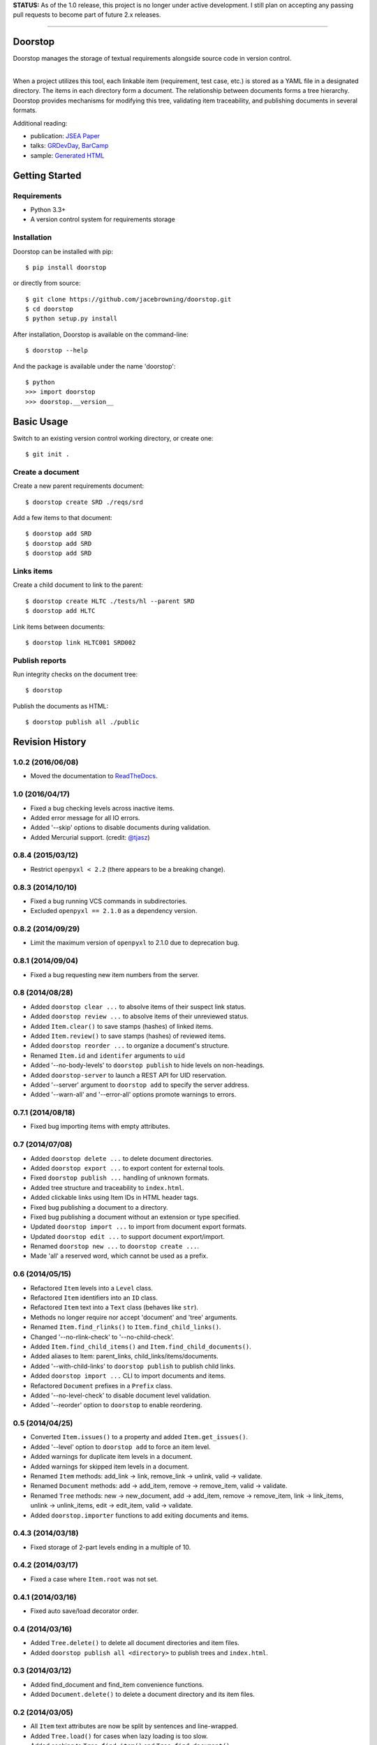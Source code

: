 **STATUS:** As of the 1.0 release, this project is no longer under
active development. I still plan on accepting any passing pull requests
to become part of future 2.x releases.

--------------

Doorstop
========

| |Build Status|
| |Coverage Status|
| |Scrutinizer Code Quality|
| |PyPI Version|
| |PyPI Downloads|

Doorstop manages the storage of textual requirements alongside source
code in version control.

| 
| When a project utilizes this tool, each linkable item (requirement,
  test case, etc.) is stored as a YAML file in a designated directory.
  The items in each directory form a document. The relationship between
  documents forms a tree hierarchy. Doorstop provides mechanisms for
  modifying this tree, validating item traceability, and publishing
  documents in several formats.

Additional reading:

-  publication: `JSEA
   Paper <http://www.scirp.org/journal/PaperInformation.aspx?PaperID=44268#.UzYtfWRdXEZ>`__
-  talks:
   `GRDevDay <https://speakerdeck.com/jacebrowning/doorstop-requirements-management-using-python-and-version-control>`__,
   `BarCamp <https://speakerdeck.com/jacebrowning/strip-searched-a-rough-introduction-to-requirements-management>`__
-  sample: `Generated
   HTML <http://jacebrowning.github.io/doorstop/index.html>`__

Getting Started
===============

Requirements
------------

-  Python 3.3+
-  A version control system for requirements storage

Installation
------------

Doorstop can be installed with pip:

::

    $ pip install doorstop

or directly from source:

::

    $ git clone https://github.com/jacebrowning/doorstop.git
    $ cd doorstop
    $ python setup.py install

After installation, Doorstop is available on the command-line:

::

    $ doorstop --help

And the package is available under the name 'doorstop':

::

    $ python
    >>> import doorstop
    >>> doorstop.__version__

Basic Usage
===========

Switch to an existing version control working directory, or create one:

::

    $ git init .

Create a document
-----------------

Create a new parent requirements document:

::

    $ doorstop create SRD ./reqs/srd

Add a few items to that document:

::

    $ doorstop add SRD
    $ doorstop add SRD
    $ doorstop add SRD

Links items
-----------

Create a child document to link to the parent:

::

    $ doorstop create HLTC ./tests/hl --parent SRD
    $ doorstop add HLTC

Link items between documents:

::

    $ doorstop link HLTC001 SRD002

Publish reports
---------------

Run integrity checks on the document tree:

::

    $ doorstop

Publish the documents as HTML:

::

    $ doorstop publish all ./public

.. |Build Status| image:: http://img.shields.io/travis/jacebrowning/doorstop/master.svg
   :target: https://travis-ci.org/jacebrowning/doorstop
.. |Coverage Status| image:: http://img.shields.io/coveralls/jacebrowning/doorstop/master.svg
   :target: https://coveralls.io/r/jacebrowning/doorstop
.. |Scrutinizer Code Quality| image:: http://img.shields.io/scrutinizer/g/jacebrowning/doorstop.svg
   :target: https://scrutinizer-ci.com/g/jacebrowning/doorstop/?branch=master
.. |PyPI Version| image:: http://img.shields.io/pypi/v/Doorstop.svg
   :target: https://pypi.python.org/pypi/Doorstop
.. |PyPI Downloads| image:: http://img.shields.io/pypi/dm/Doorstop.svg
   :target: https://pypi.python.org/pypi/Doorstop

Revision History
================

1.0.2 (2016/06/08)
------------------

-  Moved the documentation to
   `ReadTheDocs <http://doorstop.readthedocs.io>`__.

1.0 (2016/04/17)
----------------

-  Fixed a bug checking levels across inactive items.
-  Added error message for all IO errors.
-  Added '--skip' options to disable documents during validation.
-  Added Mercurial support. (credit:
   `@tjasz <https://github.com/tjasz>`__)

0.8.4 (2015/03/12)
------------------

-  Restrict ``openpyxl < 2.2`` (there appears to be a breaking change).

0.8.3 (2014/10/10)
------------------

-  Fixed a bug running VCS commands in subdirectories.
-  Excluded ``openpyxl == 2.1.0`` as a dependency version.

0.8.2 (2014/09/29)
------------------

-  Limit the maximum version of ``openpyxl`` to 2.1.0 due to deprecation
   bug.

0.8.1 (2014/09/04)
------------------

-  Fixed a bug requesting new item numbers from the server.

0.8 (2014/08/28)
----------------

-  Added ``doorstop clear ...`` to absolve items of their suspect link
   status.
-  Added ``doorstop review ...`` to absolve items of their unreviewed
   status.
-  Added ``Item.clear()`` to save stamps (hashes) of linked items.
-  Added ``Item.review()`` to save stamps (hashes) of reviewed items.
-  Added ``doorstop reorder ...`` to organize a document's structure.
-  Renamed ``Item.id`` and ``identifer`` arguments to ``uid``
-  Added '--no-body-levels' to ``doorstop publish`` to hide levels on
   non-headings.
-  Added ``doorstop-server`` to launch a REST API for UID reservation.
-  Added '--server' argument to ``doorstop add`` to specify the server
   address.
-  Added '--warn-all' and '--error-all' options promote warnings to
   errors.

0.7.1 (2014/08/18)
------------------

-  Fixed bug importing items with empty attributes.

0.7 (2014/07/08)
----------------

-  Added ``doorstop delete ...`` to delete document directories.
-  Added ``doorstop export ...`` to export content for external tools.
-  Fixed ``doorstop publish ...`` handling of unknown formats.
-  Added tree structure and traceability to ``index.html``.
-  Added clickable links using Item IDs in HTML header tags.
-  Fixed bug publishing a document to a directory.
-  Fixed bug publishing a document without an extension or type
   specified.
-  Updated ``doorstop import ...`` to import from document export
   formats.
-  Updated ``doorstop edit ...`` to support document export/import.
-  Renamed ``doorstop new ...`` to ``doorstop create ...``.
-  Made 'all' a reserved word, which cannot be used as a prefix.

0.6 (2014/05/15)
----------------

-  Refactored ``Item`` levels into a ``Level`` class.
-  Refactored ``Item`` identifiers into an ``ID`` class.
-  Refactored ``Item`` text into a ``Text`` class (behaves like
   ``str``).
-  Methods no longer require nor accept 'document' and 'tree' arguments.
-  Renamed ``Item.find_rlinks()`` to ``Item.find_child_links()``.
-  Changed '--no-rlink-check' to '--no-child-check'.
-  Added ``Item.find_child_items()`` and
   ``Item.find_child_documents()``.
-  Added aliases to Item: parent\_links, child\_links/items/documents.
-  Added '--with-child-links' to ``doorstop publish`` to publish child
   links.
-  Added ``doorstop import ...`` CLI to import documents and items.
-  Refactored ``Document`` prefixes in a ``Prefix`` class.
-  Added '--no-level-check' to disable document level validation.
-  Added '--reorder' option to ``doorstop`` to enable reordering.

0.5 (2014/04/25)
----------------

-  Converted ``Item.issues()`` to a property and added
   ``Item.get_issues()``.
-  Added '--level' option to ``doorstop add`` to force an item level.
-  Added warnings for duplicate item levels in a document.
-  Added warnings for skipped item levels in a document.
-  Renamed ``Item`` methods: add\_link -> link, remove\_link -> unlink,
   valid -> validate.
-  Renamed ``Document`` methods: add -> add\_item, remove ->
   remove\_item, valid -> validate.
-  Renamed ``Tree`` methods: new -> new\_document, add -> add\_item,
   remove -> remove\_item, link -> link\_items, unlink -> unlink\_items,
   edit -> edit\_item, valid -> validate.
-  Added ``doorstop.importer`` functions to add exiting documents and
   items.

0.4.3 (2014/03/18)
------------------

-  Fixed storage of 2-part levels ending in a multiple of 10.

0.4.2 (2014/03/17)
------------------

-  Fixed a case where ``Item.root`` was not set.

0.4.1 (2014/03/16)
------------------

-  Fixed auto save/load decorator order.

0.4 (2014/03/16)
----------------

-  Added ``Tree.delete()`` to delete all document directories and item
   files.
-  Added ``doorstop publish all <directory>`` to publish trees and
   ``index.html``.

0.3 (2014/03/12)
----------------

-  Added find\_document and find\_item convenience functions.
-  Added ``Document.delete()`` to delete a document directory and its
   item files.

0.2 (2014/03/05)
----------------

-  All ``Item`` text attributes are now be split by sentences and
   line-wrapped.
-  Added ``Tree.load()`` for cases when lazy loading is too slow.
-  Added caching to ``Tree.find_item()`` and ``Tree.find_document()``.

0.1 (2014/02/17)
----------------

-  Top-level items are no longer required to have a level ending in
   zero.
-  Added ``Item/Document.extended`` to get a list of extended attribute
   names.

0.0.21 (2014/02/14)
-------------------

-  Documents can now have item files in sub-folders.

0.0.20 (2014/02/13)
-------------------

-  Updated ``doorstop.core.report`` to support lists of items.

0.0.19 (2014/02/13)
-------------------

-  Updated doorstop.core.report to support items or documents.
-  Removed the 'iter\_' prefix from all generators.

0.0.18 (2014/02/12)
-------------------

-  Fixed CSS bullets indent.

0.0.17 (2014/01/31)
-------------------

-  Added caching of ``Item`` in the ``Document`` class.
-  Added ``Document.remove()`` to delete an item by its ID.
-  ``Item.find_rlinks()`` will now search the entire tree for links.

0.0.16 (2014/01/28)
-------------------

-  Added ``Item.find_rlinks()`` to return reverse links and child
   documents.
-  Changed the logging format.
-  Added a '--project' argument to provide a path to the root of the
   project.

0.0.15 (2014/01/27)
-------------------

-  Fixed a mutable default argument bug in ``Item`` creation.

0.0.14 (2014/01/27)
-------------------

-  Added ``Tree/Document/Item.iter_issues()`` method to yield all
   issues.
-  ``Tree/Document/Item.check()`` now logs all issues rather than
   failing fast.
-  Renamed ``Tree/Document/Item.check()`` to ``valid()``.

0.0.13 (2014/01/25)
-------------------

-  Added ``Document.sep`` to separate prefix and item numbers.

0.0.12 (2014/01/24)
-------------------

-  Fixed missing package data.

0.0.11 (2014/01/23)
-------------------

-  Added ``Item.active`` property to disable certain items.
-  Added ``Item.derived`` property to disable link checking on certain
   items.

0.0.10 (2014/01/22)
-------------------

-  Switched to embedded CSS in generated HTML.
-  Shortened default ``Item`` and ``Document`` string formatting.

0.0.9 (2014/01/21)
------------------

-  Added top-down link checking.
-  Non-normative items with a zero-ended level are now headings.
-  Added a CSS for generated HTML.
-  The 'publish' command now accepts an output file path.

0.0.8 (2014/01/16)
------------------

-  Searching for 'ref' will now also find filenames.
-  Item files can now contain arbitrary fields.
-  Document prefixes can now contain numbers, dashes, and periods.
-  Added a 'normative' attribute to the Item class.

0.0.7 (2013/12/09)
------------------

-  Always showing 'ref' in items.
-  Reloading item attributes after a save.
-  Inserting lines breaks after sentences in item 'text'.

0.0.6 (2013/12/04)
------------------

-  Added basic report creation via ``doorstop publish ...``.

0.0.5 (2013/11/20)
------------------

-  Added item link and reference validation.
-  Added cached of loaded items.
-  Added preliminary VCS support for Git and Veracity.

0.0.4 (2013/11/04)
------------------

-  Implemented ``add``, ``remove``, ``link``, and ``unlink`` commands.
-  Added basic tree validation.

0.0.3 (2013/10/17)
------------------

-  Added the initial ``Document`` class.
-  Items can now be ordered by 'level' in a document.
-  Initial tutorial created.

0.0.2 (2013/09/25)
------------------

-  Changed ``doorstop init`` to ``doorstop new``.
-  Added the initial ``Item`` class.
-  Added stubs for the ``Document`` class.

0.0.1 (2013/09/11)
------------------

-  Initial release of Doorstop.


